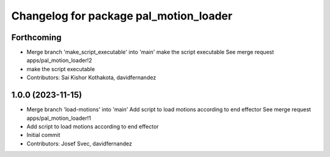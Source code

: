 ^^^^^^^^^^^^^^^^^^^^^^^^^^^^^^^^^^^^^^^
Changelog for package pal_motion_loader
^^^^^^^^^^^^^^^^^^^^^^^^^^^^^^^^^^^^^^^

Forthcoming
-----------
* Merge branch 'make_script_executable' into 'main'
  make the script executable
  See merge request apps/pal_motion_loader!2
* make the script executable
* Contributors: Sai Kishor Kothakota, davidfernandez

1.0.0 (2023-11-15)
------------------
* Merge branch 'load-motions' into 'main'
  Add script to load motions according to end effector
  See merge request apps/pal_motion_loader!1
* Add script to load motions according to end effector
* Initial commit
* Contributors: Josef Svec, davidfernandez
